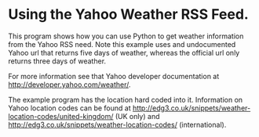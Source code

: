 * Using the Yahoo Weather RSS Feed.
This program shows how you can use Python to get weather information
from the Yahoo RSS need. Note this example uses and undocumented
Yahoo url that returns five days of weather, whereas the official url
only returns three days of weather.

For more information see that Yahoo developer documentation at
http://developer.yahoo.com/weather/.


The example program has the location hard coded into it. Information
on Yahoo location codes can be found at
http://edg3.co.uk/snippets/weather-location-codes/united-kingdom/ (UK
only) and
http://edg3.co.uk/snippets/weather-location-codes/
(international).
